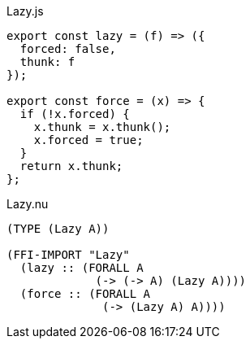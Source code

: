 .Lazy.js
[source,javascript]
----
export const lazy = (f) => ({
  forced: false,
  thunk: f
});

export const force = (x) => {
  if (!x.forced) {
    x.thunk = x.thunk();
    x.forced = true;
  }
  return x.thunk;
};
----

.Lazy.nu
[source]
----
(TYPE (Lazy A))

(FFI-IMPORT "Lazy"
  (lazy :: (FORALL A
             (-> (-> A) (Lazy A))))
  (force :: (FORALL A
              (-> (Lazy A) A))))
----
